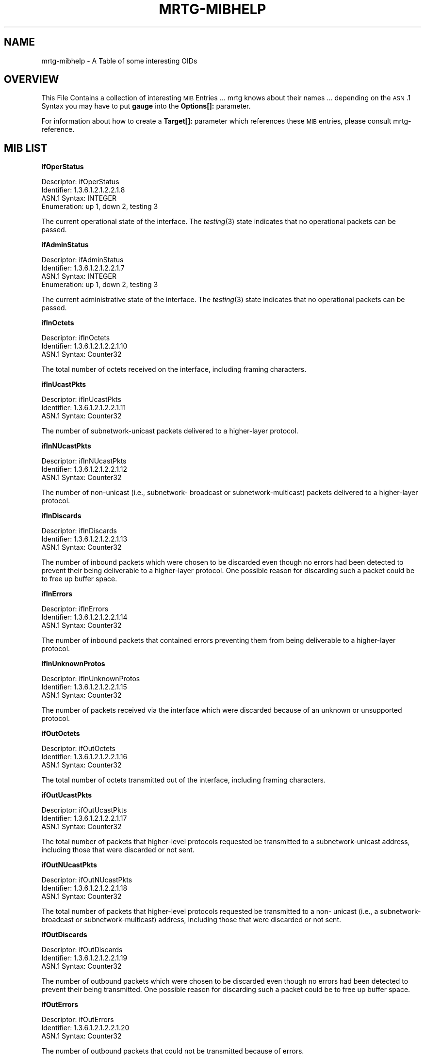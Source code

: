 .\" Automatically generated by Pod::Man v1.37, Pod::Parser v1.32
.\"
.\" Standard preamble:
.\" ========================================================================
.de Sh \" Subsection heading
.br
.if t .Sp
.ne 5
.PP
\fB\\$1\fR
.PP
..
.de Sp \" Vertical space (when we can't use .PP)
.if t .sp .5v
.if n .sp
..
.de Vb \" Begin verbatim text
.ft CW
.nf
.ne \\$1
..
.de Ve \" End verbatim text
.ft R
.fi
..
.\" Set up some character translations and predefined strings.  \*(-- will
.\" give an unbreakable dash, \*(PI will give pi, \*(L" will give a left
.\" double quote, and \*(R" will give a right double quote.  \*(C+ will
.\" give a nicer C++.  Capital omega is used to do unbreakable dashes and
.\" therefore won't be available.  \*(C` and \*(C' expand to `' in nroff,
.\" nothing in troff, for use with C<>.
.tr \(*W-
.ds C+ C\v'-.1v'\h'-1p'\s-2+\h'-1p'+\s0\v'.1v'\h'-1p'
.ie n \{\
.    ds -- \(*W-
.    ds PI pi
.    if (\n(.H=4u)&(1m=24u) .ds -- \(*W\h'-12u'\(*W\h'-12u'-\" diablo 10 pitch
.    if (\n(.H=4u)&(1m=20u) .ds -- \(*W\h'-12u'\(*W\h'-8u'-\"  diablo 12 pitch
.    ds L" ""
.    ds R" ""
.    ds C` ""
.    ds C' ""
'br\}
.el\{\
.    ds -- \|\(em\|
.    ds PI \(*p
.    ds L" ``
.    ds R" ''
'br\}
.\"
.\" If the F register is turned on, we'll generate index entries on stderr for
.\" titles (.TH), headers (.SH), subsections (.Sh), items (.Ip), and index
.\" entries marked with X<> in POD.  Of course, you'll have to process the
.\" output yourself in some meaningful fashion.
.if \nF \{\
.    de IX
.    tm Index:\\$1\t\\n%\t"\\$2"
..
.    nr % 0
.    rr F
.\}
.\"
.\" For nroff, turn off justification.  Always turn off hyphenation; it makes
.\" way too many mistakes in technical documents.
.hy 0
.if n .na
.\"
.\" Accent mark definitions (@(#)ms.acc 1.5 88/02/08 SMI; from UCB 4.2).
.\" Fear.  Run.  Save yourself.  No user-serviceable parts.
.    \" fudge factors for nroff and troff
.if n \{\
.    ds #H 0
.    ds #V .8m
.    ds #F .3m
.    ds #[ \f1
.    ds #] \fP
.\}
.if t \{\
.    ds #H ((1u-(\\\\n(.fu%2u))*.13m)
.    ds #V .6m
.    ds #F 0
.    ds #[ \&
.    ds #] \&
.\}
.    \" simple accents for nroff and troff
.if n \{\
.    ds ' \&
.    ds ` \&
.    ds ^ \&
.    ds , \&
.    ds ~ ~
.    ds /
.\}
.if t \{\
.    ds ' \\k:\h'-(\\n(.wu*8/10-\*(#H)'\'\h"|\\n:u"
.    ds ` \\k:\h'-(\\n(.wu*8/10-\*(#H)'\`\h'|\\n:u'
.    ds ^ \\k:\h'-(\\n(.wu*10/11-\*(#H)'^\h'|\\n:u'
.    ds , \\k:\h'-(\\n(.wu*8/10)',\h'|\\n:u'
.    ds ~ \\k:\h'-(\\n(.wu-\*(#H-.1m)'~\h'|\\n:u'
.    ds / \\k:\h'-(\\n(.wu*8/10-\*(#H)'\z\(sl\h'|\\n:u'
.\}
.    \" troff and (daisy-wheel) nroff accents
.ds : \\k:\h'-(\\n(.wu*8/10-\*(#H+.1m+\*(#F)'\v'-\*(#V'\z.\h'.2m+\*(#F'.\h'|\\n:u'\v'\*(#V'
.ds 8 \h'\*(#H'\(*b\h'-\*(#H'
.ds o \\k:\h'-(\\n(.wu+\w'\(de'u-\*(#H)/2u'\v'-.3n'\*(#[\z\(de\v'.3n'\h'|\\n:u'\*(#]
.ds d- \h'\*(#H'\(pd\h'-\w'~'u'\v'-.25m'\f2\(hy\fP\v'.25m'\h'-\*(#H'
.ds D- D\\k:\h'-\w'D'u'\v'-.11m'\z\(hy\v'.11m'\h'|\\n:u'
.ds th \*(#[\v'.3m'\s+1I\s-1\v'-.3m'\h'-(\w'I'u*2/3)'\s-1o\s+1\*(#]
.ds Th \*(#[\s+2I\s-2\h'-\w'I'u*3/5'\v'-.3m'o\v'.3m'\*(#]
.ds ae a\h'-(\w'a'u*4/10)'e
.ds Ae A\h'-(\w'A'u*4/10)'E
.    \" corrections for vroff
.if v .ds ~ \\k:\h'-(\\n(.wu*9/10-\*(#H)'\s-2\u~\d\s+2\h'|\\n:u'
.if v .ds ^ \\k:\h'-(\\n(.wu*10/11-\*(#H)'\v'-.4m'^\v'.4m'\h'|\\n:u'
.    \" for low resolution devices (crt and lpr)
.if \n(.H>23 .if \n(.V>19 \
\{\
.    ds : e
.    ds 8 ss
.    ds o a
.    ds d- d\h'-1'\(ga
.    ds D- D\h'-1'\(hy
.    ds th \o'bp'
.    ds Th \o'LP'
.    ds ae ae
.    ds Ae AE
.\}
.rm #[ #] #H #V #F C
.\" ========================================================================
.\"
.IX Title "MRTG-MIBHELP 1"
.TH MRTG-MIBHELP 1 "2008-05-16" "2.16.2" "mrtg"
.SH "NAME"
mrtg\-mibhelp \- A Table of some interesting OIDs
.SH "OVERVIEW"
.IX Header "OVERVIEW"
This File Contains a collection of interesting \s-1MIB\s0 Entries ...
mrtg knows about their names ... depending on the \s-1ASN\s0.1 Syntax
you may have to put \fBgauge\fR into the \fBOptions[]:\fR parameter.
.PP
For information about how to create a \fBTarget[]:\fR parameter which
references these \s-1MIB\s0 entries, please consult mrtg\-reference.
.SH "MIB LIST"
.IX Header "MIB LIST"
.Sh "ifOperStatus"
.IX Subsection "ifOperStatus"
.Vb 4
\& Descriptor:            ifOperStatus
\& Identifier:            1.3.6.1.2.1.2.2.1.8
\& ASN.1 Syntax:          INTEGER
\& Enumeration:           up 1, down 2, testing 3
.Ve
.PP
The current operational state of the interface.
The \fItesting\fR\|(3) state indicates that no operational
packets can be passed.
.Sh "ifAdminStatus"
.IX Subsection "ifAdminStatus"
.Vb 4
\& Descriptor:            ifAdminStatus
\& Identifier:            1.3.6.1.2.1.2.2.1.7
\& ASN.1 Syntax:          INTEGER
\& Enumeration:           up 1, down 2, testing 3
.Ve
.PP
The current administrative state of the interface.
The \fItesting\fR\|(3) state indicates that no operational
packets can be passed.
.Sh "ifInOctets"
.IX Subsection "ifInOctets"
.Vb 3
\& Descriptor:            ifInOctets
\& Identifier:            1.3.6.1.2.1.2.2.1.10
\& ASN.1 Syntax:          Counter32
.Ve
.PP
The total number of octets received on the
interface, including framing characters.
.Sh "ifInUcastPkts"
.IX Subsection "ifInUcastPkts"
.Vb 3
\& Descriptor:            ifInUcastPkts
\& Identifier:            1.3.6.1.2.1.2.2.1.11
\& ASN.1 Syntax:          Counter32
.Ve
.PP
The number of subnetwork-unicast packets
delivered to a higher-layer protocol.
.Sh "ifInNUcastPkts"
.IX Subsection "ifInNUcastPkts"
.Vb 3
\& Descriptor:            ifInNUcastPkts
\& Identifier:            1.3.6.1.2.1.2.2.1.12
\& ASN.1 Syntax:          Counter32
.Ve
.PP
The number of non-unicast (i.e., subnetwork\-
broadcast or subnetwork\-multicast) packets
delivered to a higher-layer protocol.
.Sh "ifInDiscards"
.IX Subsection "ifInDiscards"
.Vb 3
\& Descriptor:            ifInDiscards
\& Identifier:            1.3.6.1.2.1.2.2.1.13
\& ASN.1 Syntax:          Counter32
.Ve
.PP
The number of inbound packets which were chosen
to be discarded even though no errors had been
detected to prevent their being deliverable to a
higher-layer protocol.  One possible reason for
discarding such a packet could be to free up
buffer space.
.Sh "ifInErrors"
.IX Subsection "ifInErrors"
.Vb 3
\& Descriptor:            ifInErrors
\& Identifier:            1.3.6.1.2.1.2.2.1.14
\& ASN.1 Syntax:          Counter32
.Ve
.PP
The number of inbound packets that contained
errors preventing them from being deliverable to a
higher-layer protocol.
.Sh "ifInUnknownProtos"
.IX Subsection "ifInUnknownProtos"
.Vb 3
\& Descriptor:            ifInUnknownProtos
\& Identifier:            1.3.6.1.2.1.2.2.1.15
\& ASN.1 Syntax:          Counter32
.Ve
.PP
The number of packets received via the interface
which were discarded because of an unknown or
unsupported protocol.
.Sh "ifOutOctets"
.IX Subsection "ifOutOctets"
.Vb 3
\& Descriptor:            ifOutOctets
\& Identifier:            1.3.6.1.2.1.2.2.1.16
\& ASN.1 Syntax:          Counter32
.Ve
.PP
The total number of octets transmitted out of the
interface, including framing characters.
.Sh "ifOutUcastPkts"
.IX Subsection "ifOutUcastPkts"
.Vb 3
\& Descriptor:            ifOutUcastPkts
\& Identifier:            1.3.6.1.2.1.2.2.1.17
\& ASN.1 Syntax:          Counter32
.Ve
.PP
The total number of packets that higher-level
protocols requested be transmitted to a
subnetwork-unicast address, including those that
were discarded or not sent.
.Sh "ifOutNUcastPkts"
.IX Subsection "ifOutNUcastPkts"
.Vb 3
\& Descriptor:             ifOutNUcastPkts
\& Identifier:            1.3.6.1.2.1.2.2.1.18
\& ASN.1 Syntax:          Counter32
.Ve
.PP
The total number of packets that higher-level
protocols requested be transmitted to a non\-
unicast (i.e., a subnetwork-broadcast or
subnetwork\-multicast) address, including those
that were discarded or not sent.
.Sh "ifOutDiscards"
.IX Subsection "ifOutDiscards"
.Vb 3
\& Descriptor:             ifOutDiscards
\& Identifier:            1.3.6.1.2.1.2.2.1.19
\& ASN.1 Syntax:          Counter32
.Ve
.PP
The number of outbound packets which were chosen
to be discarded even though no errors had been
detected to prevent their being transmitted.  One
possible reason for discarding such a packet could
be to free up buffer space.
.Sh "ifOutErrors"
.IX Subsection "ifOutErrors"
.Vb 3
\& Descriptor:             ifOutErrors
\& Identifier:            1.3.6.1.2.1.2.2.1.20
\& ASN.1 Syntax:          Counter32
.Ve
.PP
The number of outbound packets that could not be
transmitted because of errors.
.Sh "ifOutQLen"
.IX Subsection "ifOutQLen"
.Vb 3
\& Descriptor:             ifOutQLen
\& Identifier:            1.3.6.1.2.1.2.2.1.21
\& ASN.1 Syntax:          Unsigned32
.Ve
.PP
The length of the output packet queue (in
packets).
.Sh "frInOctets"
.IX Subsection "frInOctets"
From: Simon Ferrett <simonf@world.net>
.PP
.Vb 2
\& 'frInOctets' => '1.3.6.1.2.1.10.32.2.1.9'
\& 'frOutOctets' => '1.3.6.1.2.1.10.32.2.1.7'
.Ve
.PP
which when used in the form:
.PP
.Vb 1
\& frInOctets.pp.dd&frOutOctets.pp.dd:community@cisco.router
.Ve
.PP
where pp is the physical port that the frame relay pvc is
defined on and dd is the \s-1DLCI\s0 of the pvc gets you the in
and out octets for just that pvc.
.Sh "ifAdminHack and ifOperHack"
.IX Subsection "ifAdminHack and ifOperHack"
The return values of ifAdminStatus and ifOperStatus are not very usefull
for graphing. Use ifOperHack and ifAdminHack instead. They return 1 for
\&\s-1UP\s0 and 0 otherwise.
.PP
Note these are not real \s-1MIB\s0 entities but mrtg hacks
.Sh "PseudoZero and PseudoOne"
.IX Subsection "PseudoZero and PseudoOne"
will return 0 and 1 respectively
.PP
Note these are not real \s-1MIB\s0 entities but mrtg hacks
.SH "AUTHOR"
.IX Header "AUTHOR"
Tobias Oetiker <tobi@oetiker.ch>
